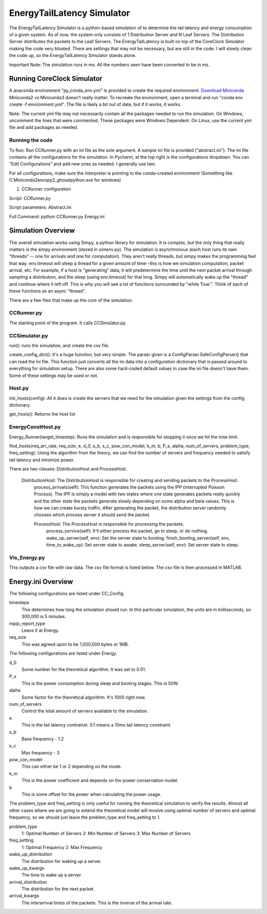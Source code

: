 EnergyTailLatency Simulator
===================

The EnergyTailLatency Simulator is a python-based simulation of to determine the tail latency and energy consumption of a given system. As of now, the system only consists of 1 Distribution Server and N Leaf Servers. The Distribution Server distributes the packets to the Leaf Servers. The EnergyTailLatency is built on top of the CoreClock Simulator making the code very bloated. There are settings that may not be necessary, but are still in the code. I will slowly clean the code up, so the EnergyTailLatency Simulator stands alone. 

Important Note: The simulation runs in ms. All the numbers seen have been converted to be in ms.

Running CoreClock Simulator
---------------------------

A anaconda environment "py_conda_env.yml" is provided to create the required environment. `Download Miniconda <http://conda.pydata.org/miniconda.html>`_ Miniconda2 vs Miniconda3 doesn't really matter. To recreate the environment, open a terminal and run "conda env create -f environment.yml". The file is likely a bit out of date, but if it works, it works.

Note: The current yml file may not necessarily contain all the packages needed to run the simulation. On Windows, uncomment the lines that were commented. These packages were Windows Dependent. On Linux, use the current yml file and add packages as needed. 

Running the code
^^^^^^^^^^^^^^^^
To Run: Run CCRunner.py with an ini file as the sole argument. A sample ini file is provided ("abstract.ini"). The ini file contains all the configurations for the simulation. In Pycharm, at the top right is the configurations dropdown. You can "Edit Configurations" and add new ones as needed. I generally use two.

For all configurations, make sure the interpreter is pointing to the conda-created environment (Something like C:\Miniconda2\envs\py2_ghosal\python.exe for windows)

1) CCRunner configuration

Script: CCRunner.py

Script parameters: Abstract.ini

Full Command: python CCRunner.py Energy.ini 

Simulation Overview
-------------------

The overall simulation works using Simpy, a python library for simulation. It is complex, but the only thing that really matters is the simpy environment (stored in simenv.py). The simulation is asynchronous (each host runs its own "threads" -- one for arrivals and one for computation). They aren't really threads, but simpy makes the programming feel that way. env.timeout will sleep a thread for a given amount of time--this is how we simulation computation, packet arrival, etc. For example, if a host is "generating" data, it will predetermine the time until the next packet arrival through sampling a distribution, and the sleep (using env.timeout) for that long. Simpy will automatically wake up the "thread" and continue where it left off. This is why you will see a lot of functions surrounded by "while True:". Think of each of these functions as an async "thread".

There are a few files that make up the core of the simulation.

CCRunner.py
^^^^^^^^^^^

The starting point of the program. It calls CCSimulator.py.

CCSimulator.py
^^^^^^^^^^^^^^

run(): runs the simulation, and create the csv file. 

create_config_dict(): It's a huge function, but very simple. The parser given is a ConfigParser.SafeConfigParser() that can read the ini file. This function just converts all the ini data into a configuration dictionary that is passed around to everything for simulation setup. There are also some hard-coded default values in case the ini file doesn't have them. Some of these settings may be used or not.

Host.py
^^^^^^^
init_hosts(config): All it does is create the servers that we need for the simulation given the settings from the config dictionary. 

get_hosts(): Returns the host list 

EnergyConstHost.py
^^^^^^^^^^^^^^^

Energy_Runner(target_timestep): Runs the simulation and is responsible for stopping it once we hit the time limit. 

find_hosts(req_arr_rate, req_size, e, d_0, s_b, s_c, pow_con_model, k_m, b, P_s, alpha, num_of_servers, problem_type, freq_setting): Using the algorithm from the theory, we can find the number of servers and frequency needed to satisfy tail latency and minimize power. 

There are two classes: DistributionHost and ProcessHost. 

  DistributionHost: The DistributionHost is responsible for creating and sending packets to the ProcessHost.  
    process_arrivals(self): This function generates the packets using the IPP (interrupted Poisson Process). The IPP is simply a model with two states where one state generates packets really quickly and the other state the packets generate slowly depending on some alpha and beta values. This is how we can create bursty traffic. After generating the packet, the distribution server randomly chooses which process server it should send the packet. 
    
    ProcessHost: The ProcessHost is responsible for processing the packets. 
      process_service(self): It'll either process the packet, go to sleep, or do nothing. 
      wake_up_server(self, env): Set the server state to booting.
      finish_booting_server(self, env, time_to_wake_up): Set server state to awake.
      sleep_server(self, env): Set server state to sleep. 

Vis_Energy.py
^^^^^^^^^^^^^^^

This outputs a csv file with raw data. The csv file format is listed below. The csv file is then processed in MATLAB. 

Energy.ini Overview
-----------------

The following configurations are listed under CC_Config. 

timesteps
  This determines how long the simulation should run. In this particular simulation, the units are in milliseconds, so 300,000 is 5     minutes.

mpip_report_type
  Leave it at Energy.
  
req_size
  This was agreed upon to be 1,000,000 bytes or 1MB. 

The following configurations are listed under Energy. 

d_0
  Some number for the theoretical algorithm. It was set to 0.01. 

P_s
  This is the power consumption during sleep and booting stages. This is 50W. 

alpha
  Some factor for the theoretical algorithm. It's 1000 right now. 

num_of_servers
  Control the total amount of servers available to the simulation. 

e
  This is the tail latency contrainst. 0.1 means a 10ms tail latency constraint.

s_b 
  Base frequency - 1.2

s_c
  Max frequency - 3

pow_con_model
  This can either be 1 or 2 depending on the mode. 

k_m
  This is the power coefficient and depends on the power conservation model. 

b
  This is some offset for the power when calculating the power usage.
  
The problem_type and freq_setting is only useful for running the theoretical simulation to verify the results. Almost all other cases where we are going to extend the theoretical model will involve using optimal number of servers and optimal frequency, so we should just leave the problem_type and freq_setting to 1. 

problem_type
  1: Optimal Number of Servers
  2: Min Number of Servers
  3: Max Number of Servers
  
freq_setting
  1: Optimal Frequency
  2: Max Frequency

wake_up_distribution
  The distribution for waking up a server. 

wake_up_kwargs
  The time to wake up a server.
  
arrival_distribution
  The distribution for the next packet. 
  
arrival_kwargs
  The interarrival times of the packets. This is the inverse of the arrival rate.
